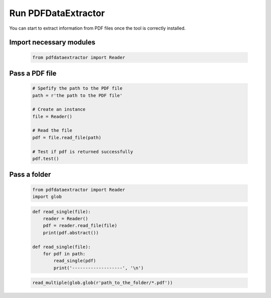 Run PDFDataExtractor
====================
You can start to extract information from PDF files once the tool is correctly installed.

Import necessary modules
------------------------

	.. code-block:: python
	
		from pdfdataextractor import Reader

Pass a PDF file
---------------

	.. code-block:: python

		# Spefify the path to the PDF file 
		path = r'the path to the PDF file'

		# Create an instance
		file = Reader()

		# Read the file
		pdf = file.read_file(path)
		
		# Test if pdf is returned successfully
		pdf.test()


Pass a folder
-------------


	.. code-block:: python
	
		from pdfdataextractor import Reader
		import glob

	.. code-block:: python
	
		def read_single(file):
		    reader = Reader()
		    pdf = reader.read_file(file)
		    print(pdf.abstract())

		def read_single(file):
		    for pdf in path:
		        read_single(pdf)
		        print('-------------------', '\n')


	.. code-block:: python

		read_multiple(glob.glob(r'path_to_the_folder/*.pdf'))



